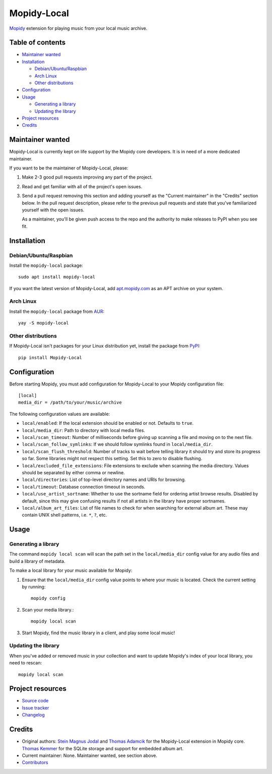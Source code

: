 
************
Mopidy-Local
************

.. image:: https://img.shields.io/pypi/v/Mopidy-Local
    :target: https://pypi.org/project/Mopidy-Local/
    :alt: Latest PyPI version

.. image:: https://img.shields.io/circleci/build/gh/mopidy/mopidy-local
    :target: https://circleci.com/gh/mopidy/mopidy-local
    :alt: CircleCI build status

.. image:: https://img.shields.io/codecov/c/gh/mopidy/mopidy-local
    :target: https://codecov.io/gh/mopidy/mopidy-local
    :alt: Test coverage

`Mopidy`_ extension for playing music from your local music archive.

.. _Mopidy: https://www.mopidy.com/


Table of contents
=================

- `Maintainer wanted`_
- Installation_

  - `Debian/Ubuntu/Raspbian`_
  - `Arch Linux`_
  - `Other distributions`_

- Configuration_
- Usage_

  - `Generating a library`_
  - `Updating the library`_

- `Project resources`_
- Credits_


Maintainer wanted
=================

Mopidy-Local is currently kept on life support by the Mopidy core
developers. It is in need of a more dedicated maintainer.

If you want to be the maintainer of Mopidy-Local, please:

1. Make 2-3 good pull requests improving any part of the project.

2. Read and get familiar with all of the project's open issues.

3. Send a pull request removing this section and adding yourself as the
   "Current maintainer" in the "Credits" section below. In the pull request
   description, please refer to the previous pull requests and state that
   you've familiarized yourself with the open issues.

   As a maintainer, you'll be given push access to the repo and the authority to
   make releases to PyPI when you see fit.


Installation
============

Debian/Ubuntu/Raspbian
----------------------

Install the ``mopidy-local`` package::

    sudo apt install mopidy-local

If you want the latest version of Mopidy-Local, add `apt.mopidy.com`_ as an
APT archive on your system.

.. _apt.mopidy.com: https://apt.mopidy.com/

Arch Linux
----------

Install the ``mopidy-local`` package from `AUR`_::

    yay -S mopidy-local

.. _AUR: https://aur.archlinux.org/packages/mopidy-local/

Other distributions
-------------------

If Mopidy-Local isn't packages for your Linux distribution yet, install the package from `PyPI`_::

    pip install Mopidy-Local

.. _PyPI: https://pypi.org/project/Mopidy-Local/


Configuration
=============

Before starting Mopidy, you must add configuration for
Mopidy-Local to your Mopidy configuration file::

    [local]
    media_dir = /path/to/your/music/archive

The following configuration values are available:

- ``local/enabled``: If the local extension should be enabled or not.
  Defaults to ``true``.

- ``local/media_dir``: Path to directory with local media files.

- ``local/scan_timeout``: Number of milliseconds before giving up scanning a
  file and moving on to the next file.

- ``local/scan_follow_symlinks``: If we should follow symlinks found in
  ``local/media_dir``.

- ``local/scan_flush_threshold``: Number of tracks to wait before telling
  library it should try and store its progress so far. Some libraries might not
  respect this setting. Set this to zero to disable flushing.

- ``local/excluded_file_extensions``: File extensions to exclude when scanning
  the media directory. Values should be separated by either comma or newline.

- ``local/directories``: List of top-level directory names and URIs
  for browsing.

- ``local/timeout``: Database connection timeout in seconds.

- ``local/use_artist_sortname``: Whether to use the sortname field for
  ordering artist browse results. Disabled by default, since this may
  give confusing results if not all artists in the library have proper
  sortnames.

- ``local/album_art_files``: List of file names to check for when searching
  for external album art. These may contain UNIX shell patterns,
  i.e. ``*``, ``?``, etc.


Usage
=====


Generating a library
--------------------

The command ``mopidy local scan`` will scan the path set in the
``local/media_dir`` config value for any audio files and build a
library of metadata.

To make a local library for your music available for Mopidy:

#. Ensure that the ``local/media_dir`` config value points to where your
   music is located. Check the current setting by running::

    mopidy config

#. Scan your media library.::

    mopidy local scan

#. Start Mopidy, find the music library in a client, and play some local music!


Updating the library
--------------------

When you've added or removed music in your collection and want to update
Mopidy's index of your local library, you need to rescan::

    mopidy local scan


Project resources
=================

- `Source code <https://github.com/mopidy/mopidy-local>`_
- `Issue tracker <https://github.com/mopidy/mopidy-local/issues>`_
- `Changelog <https://github.com/mopidy/mopidy-local/blob/master/CHANGELOG.rst>`_


Credits
=======

- Original authors:
  `Stein Magnus Jodal <https://github.com/jodal>`__ and
  `Thomas Adamcik <https://github.com/adamcik>`__ for the Mopidy-Local extension in Mopidy core.
  `Thomas Kemmer <https://github.com/tkem>`__ for the SQLite storage and support for embedded album art.
- Current maintainer: None. Maintainer wanted, see section above.
- `Contributors <https://github.com/mopidy/mopidy-local/graphs/contributors>`_
